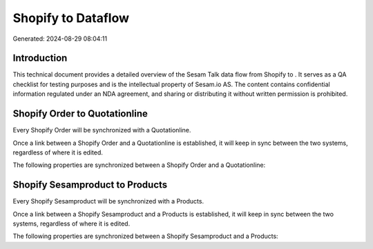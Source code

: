 ====================
Shopify to  Dataflow
====================

Generated: 2024-08-29 08:04:11

Introduction
------------

This technical document provides a detailed overview of the Sesam Talk data flow from Shopify to . It serves as a QA checklist for testing purposes and is the intellectual property of Sesam.io AS. The content contains confidential information regulated under an NDA agreement, and sharing or distributing it without written permission is prohibited.

Shopify Order to  Quotationline
-------------------------------
Every Shopify Order will be synchronized with a  Quotationline.

Once a link between a Shopify Order and a  Quotationline is established, it will keep in sync between the two systems, regardless of where it is edited.

The following properties are synchronized between a Shopify Order and a  Quotationline:

.. list-table::
   :header-rows: 1

   * - Shopify Order Property
     -  Quotationline Property
     -  Data Type


Shopify Sesamproduct to  Products
---------------------------------
Every Shopify Sesamproduct will be synchronized with a  Products.

Once a link between a Shopify Sesamproduct and a  Products is established, it will keep in sync between the two systems, regardless of where it is edited.

The following properties are synchronized between a Shopify Sesamproduct and a  Products:

.. list-table::
   :header-rows: 1

   * - Shopify Sesamproduct Property
     -  Products Property
     -  Data Type

